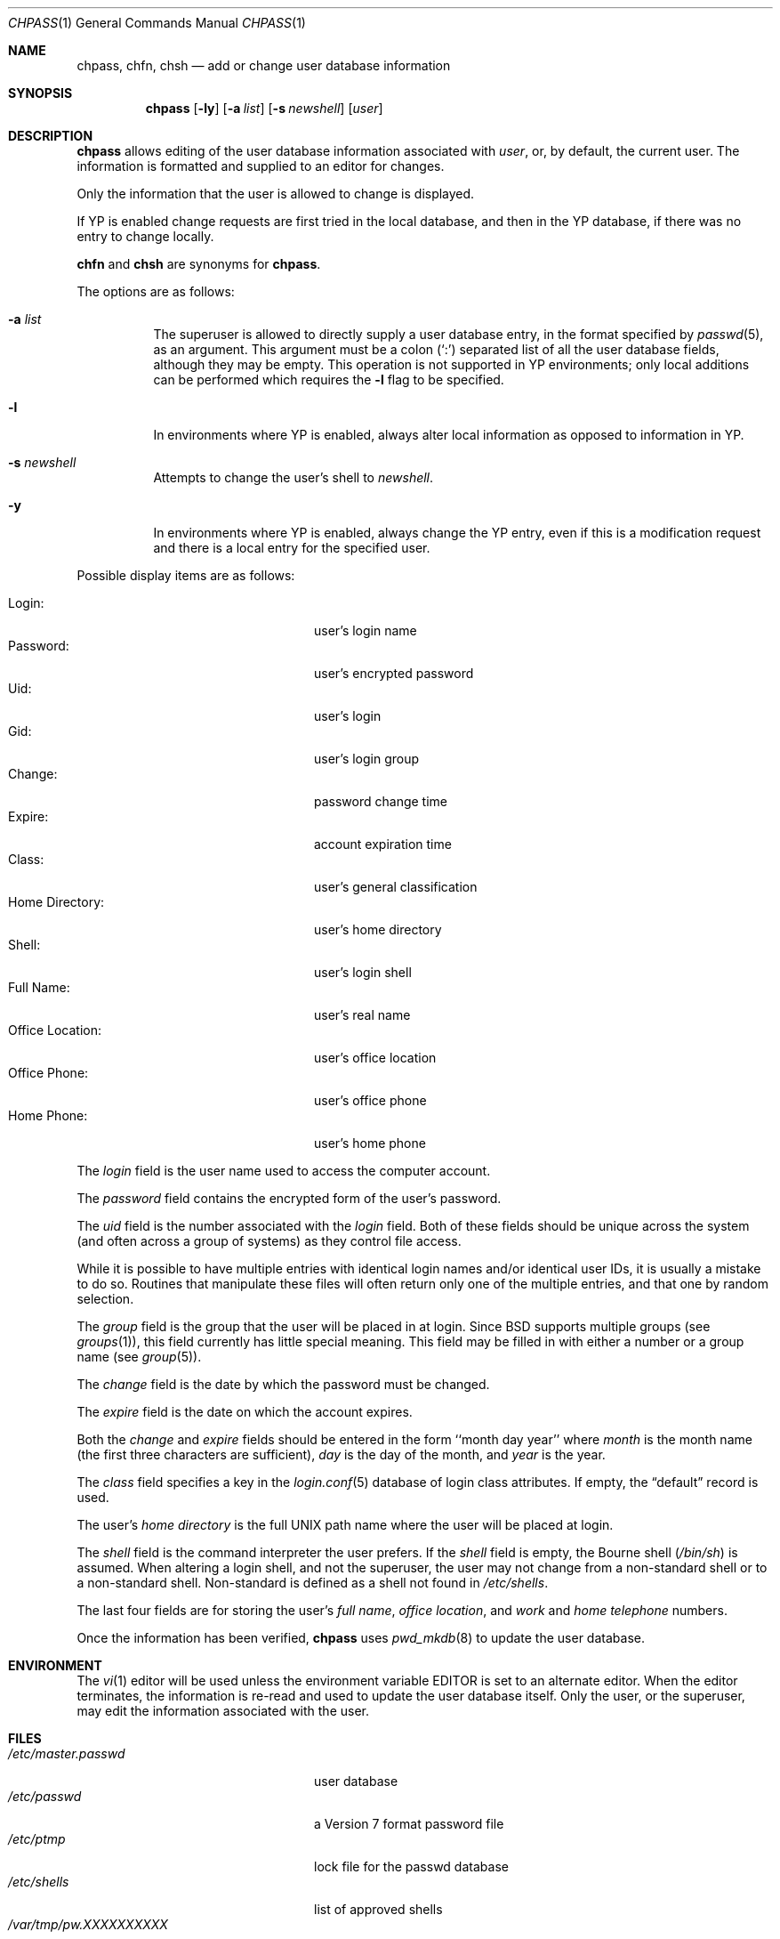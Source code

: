 .\"	$OpenBSD: src/usr.bin/chpass/chpass.1,v 1.31 2003/07/01 13:55:58 avsm Exp $
.\"	$NetBSD: chpass.1,v 1.7 1996/05/15 21:50:40 jtc Exp $
.\"
.\" Copyright (c) 1988, 1990, 1993
.\"	The Regents of the University of California.  All rights reserved.
.\"
.\" Redistribution and use in source and binary forms, with or without
.\" modification, are permitted provided that the following conditions
.\" are met:
.\" 1. Redistributions of source code must retain the above copyright
.\"    notice, this list of conditions and the following disclaimer.
.\" 2. Redistributions in binary form must reproduce the above copyright
.\"    notice, this list of conditions and the following disclaimer in the
.\"    documentation and/or other materials provided with the distribution.
.\" 3. Neither the name of the University nor the names of its contributors
.\"    may be used to endorse or promote products derived from this software
.\"    without specific prior written permission.
.\"
.\" THIS SOFTWARE IS PROVIDED BY THE REGENTS AND CONTRIBUTORS ``AS IS'' AND
.\" ANY EXPRESS OR IMPLIED WARRANTIES, INCLUDING, BUT NOT LIMITED TO, THE
.\" IMPLIED WARRANTIES OF MERCHANTABILITY AND FITNESS FOR A PARTICULAR PURPOSE
.\" ARE DISCLAIMED.  IN NO EVENT SHALL THE REGENTS OR CONTRIBUTORS BE LIABLE
.\" FOR ANY DIRECT, INDIRECT, INCIDENTAL, SPECIAL, EXEMPLARY, OR CONSEQUENTIAL
.\" DAMAGES (INCLUDING, BUT NOT LIMITED TO, PROCUREMENT OF SUBSTITUTE GOODS
.\" OR SERVICES; LOSS OF USE, DATA, OR PROFITS; OR BUSINESS INTERRUPTION)
.\" HOWEVER CAUSED AND ON ANY THEORY OF LIABILITY, WHETHER IN CONTRACT, STRICT
.\" LIABILITY, OR TORT (INCLUDING NEGLIGENCE OR OTHERWISE) ARISING IN ANY WAY
.\" OUT OF THE USE OF THIS SOFTWARE, EVEN IF ADVISED OF THE POSSIBILITY OF
.\" SUCH DAMAGE.
.\"
.\"     @(#)chpass.1	8.2 (Berkeley) 12/30/93
.\"
.Dd December 30, 1993
.Dt CHPASS 1
.Os
.Sh NAME
.Nm chpass ,
.Nm chfn ,
.Nm chsh
.Nd add or change user database information
.Sh SYNOPSIS
.Nm chpass
.Op Fl ly
.Op Fl a Ar list
.Op Fl s Ar newshell
.Op Ar user
.Sh DESCRIPTION
.Nm chpass
allows editing of the user database information associated
with
.Ar user ,
or, by default, the current user.
The information is formatted and supplied to an editor for changes.
.Pp
Only the information that the user is allowed to change is displayed.
.Pp
If YP is enabled change requests are first tried in the local database,
and then in the YP database, if there was no entry to change locally.
.Pp
.Nm chfn
and
.Nm chsh
are synonyms for
.Nm chpass .
.Pp
The options are as follows:
.Bl -tag -width Ds
.It Fl a Ar list
The superuser is allowed to directly supply a user database
entry, in the format specified by
.Xr passwd 5 ,
as an argument.
This argument must be a colon
.Pq Sq \&:
separated list of all the
user database fields, although they may be empty.
This operation is not supported in YP environments; only local additions
can be performed which requires the
.Fl l
flag to be specified.
.It Fl l
In environments where YP is enabled, always alter local information as
opposed to information in YP.
.It Fl s Ar newshell
Attempts to change the user's shell to
.Ar newshell .
.It Fl y
In environments where YP is enabled, always change the YP entry, even if this
is a modification request and there is a local entry for the specified user.
.El
.Pp
Possible display items are as follows:
.Pp
.Bl -tag -width "Office Location:" -compact -offset indent
.It Login:
user's login name
.It Password:
user's encrypted password
.It Uid:
user's login
.It Gid:
user's login group
.It Change:
password change time
.It Expire:
account expiration time
.It Class:
user's general classification
.It Home Directory:
user's home directory
.It Shell:
user's login shell
.It Full Name:
user's real name
.It Office Location:
user's office location
.It Office Phone:
user's office phone
.It Home Phone:
user's home phone
.El
.Pp
The
.Ar login
field is the user name used to access the computer account.
.Pp
The
.Ar password
field contains the encrypted form of the user's password.
.Pp
The
.Ar uid
field is the number associated with the
.Ar login
field.
Both of these fields should be unique across the system (and often
across a group of systems) as they control file access.
.Pp
While it is possible to have multiple entries with identical login names
and/or identical user IDs, it is usually a mistake to do so.
Routines that manipulate these files will often return only one of the multiple
entries, and that one by random selection.
.Pp
The
.Ar group
field is the group that the user will be placed in at login.
Since BSD supports multiple groups (see
.Xr groups 1 ) ,
this field currently has little special meaning.
This field may be filled in with either a number or a group name (see
.Xr group 5 ) .
.Pp
The
.Ar change
field is the date by which the password must be changed.
.Pp
The
.Ar expire
field is the date on which the account expires.
.Pp
Both the
.Ar change
and
.Ar expire
fields should be entered in the form ``month day year'' where
.Ar month
is the month name (the first three characters are sufficient),
.Ar day
is the day of the month, and
.Ar year
is the year.
.Pp
The
.Ar class
field specifies a key in the
.Xr login.conf 5
database of login class attributes.
If empty, the
.Dq default
record is used.
.Pp
The user's
.Ar home directory
is the full UNIX path name where the user
will be placed at login.
.Pp
The
.Ar shell
field is the command interpreter the user prefers.
If the
.Ar shell
field is empty, the Bourne shell
.Pq Pa /bin/sh
is assumed.
When altering a login shell, and not the superuser, the user
may not change from a non-standard shell or to a non-standard
shell.
Non-standard is defined as a shell not found in
.Pa /etc/shells .
.Pp
The last four fields are for storing the user's
.Ar full name , office location ,
and
.Ar work
and
.Ar home telephone
numbers.
.Pp
Once the information has been verified,
.Nm
uses
.Xr pwd_mkdb 8
to update the user database.
.Sh ENVIRONMENT
The
.Xr vi 1
editor will be used unless the environment variable
.Ev EDITOR
is set to
an alternate editor.
When the editor terminates, the information is re-read and used to
update the user database itself.
Only the user, or the superuser, may edit the information associated
with the user.
.Sh FILES
.Bl -tag -width /var/tmp/pw.XXXXXXXXXX -compact
.It Pa /etc/master.passwd
user database
.It Pa /etc/passwd
a Version 7 format password file
.It Pa /etc/ptmp
lock file for the passwd database
.It Pa /etc/shells
list of approved shells
.It Pa /var/tmp/pw.XXXXXXXXXX
temporary copy of the user passwd information
.El
.Sh DIAGNOSTICS
.Bl -diag
.It "Attempting lock password file, please wait or press ^C to abort"
.Pp
The password file is currently locked by another process;
.Nm
will keep trying to lock the password file until it succeeds or
the user hits the interupt character (control-C by default).
If
.Nm
is interrupted while trying to gain the lock any changes made will be lost.
.Pp
If the process holding the lock was prematurely terminated the lock
file may be stale and
.Nm
will wait forever trying to lock the password file.
To determine whether a live process is actually holding the lock, the
admin may run the following:
.Bd -literal -offset indent
$ fstat /etc/ptmp
.Ed
.Pp
If no process is listed, it is safe to remove the
.Pa /etc/ptmp
file to clear the error.
.El
.Sh SEE ALSO
.Xr finger 1 ,
.Xr login 1 ,
.Xr passwd 1 ,
.Xr getusershell 3 ,
.Xr login.conf 5 ,
.Xr passwd 5 ,
.Xr pwd_mkdb 8 ,
.Xr vipw 8
.Rs
.%A Robert Morris
.%A Ken Thompson
.%T "UNIX Password Security"
.Re
.Sh HISTORY
The
.Nm
command appeared in
.Bx 4.3 Reno .
.Sh BUGS
User information should (and eventually will) be stored elsewhere.
